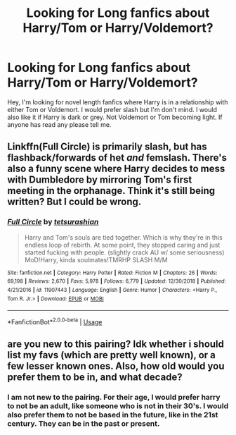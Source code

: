 #+TITLE: Looking for Long fanfics about Harry/Tom or Harry/Voldemort?

* Looking for Long fanfics about Harry/Tom or Harry/Voldemort?
:PROPERTIES:
:Author: NixeyMoon
:Score: 5
:DateUnix: 1547121453.0
:DateShort: 2019-Jan-10
:FlairText: Fic Search
:END:
Hey, I'm looking for novel length fanfics where Harry is in a relationship with either Tom or Voldemort. I would prefer slash but I'm don't mind. I would also like it if Harry is dark or grey. Not Voldemort or Tom becoming light. If anyone has read any please tell me.


** Linkffn(Full Circle) is primarily slash, but has flashback/forwards of het /and/ femslash. There's also a funny scene where Harry decides to mess with Dumbledore by mirroring Tom's first meeting in the orphanage. Think it's still being written? But I could be wrong.
:PROPERTIES:
:Author: Twinborne
:Score: 2
:DateUnix: 1547207010.0
:DateShort: 2019-Jan-11
:END:

*** [[https://www.fanfiction.net/s/11907443/1/][*/Full Circle/*]] by [[https://www.fanfiction.net/u/5621751/tetsurashian][/tetsurashian/]]

#+begin_quote
  Harry and Tom's souls are tied together. Which is why they're in this endless loop of rebirth. At some point, they stopped caring and just started fucking with people. (slightly crack AU w/ some seriousness) MoD!Harry, kinda soulmates!TMRHP SLASH M/M
#+end_quote

^{/Site/:} ^{fanfiction.net} ^{*|*} ^{/Category/:} ^{Harry} ^{Potter} ^{*|*} ^{/Rated/:} ^{Fiction} ^{M} ^{*|*} ^{/Chapters/:} ^{26} ^{*|*} ^{/Words/:} ^{69,198} ^{*|*} ^{/Reviews/:} ^{2,670} ^{*|*} ^{/Favs/:} ^{5,978} ^{*|*} ^{/Follows/:} ^{6,779} ^{*|*} ^{/Updated/:} ^{12/30/2018} ^{*|*} ^{/Published/:} ^{4/21/2016} ^{*|*} ^{/id/:} ^{11907443} ^{*|*} ^{/Language/:} ^{English} ^{*|*} ^{/Genre/:} ^{Humor} ^{*|*} ^{/Characters/:} ^{<Harry} ^{P.,} ^{Tom} ^{R.} ^{Jr.>} ^{*|*} ^{/Download/:} ^{[[http://www.ff2ebook.com/old/ffn-bot/index.php?id=11907443&source=ff&filetype=epub][EPUB]]} ^{or} ^{[[http://www.ff2ebook.com/old/ffn-bot/index.php?id=11907443&source=ff&filetype=mobi][MOBI]]}

--------------

*FanfictionBot*^{2.0.0-beta} | [[https://github.com/tusing/reddit-ffn-bot/wiki/Usage][Usage]]
:PROPERTIES:
:Author: FanfictionBot
:Score: 3
:DateUnix: 1547207031.0
:DateShort: 2019-Jan-11
:END:


** are you new to this pairing? Idk whether i should list my favs (which are pretty well known), or a few lesser known ones. Also, how old would you prefer them to be in, and what decade?
:PROPERTIES:
:Author: elizabater
:Score: 1
:DateUnix: 1547246958.0
:DateShort: 2019-Jan-12
:END:

*** I am not new to the pairing. For their age, I would prefer harry to not be an adult, like someone who is not in their 30's. I would also prefer them to not be based in the future, like in the 21st century. They can be in the past or present.
:PROPERTIES:
:Author: NixeyMoon
:Score: 1
:DateUnix: 1547520155.0
:DateShort: 2019-Jan-15
:END:
